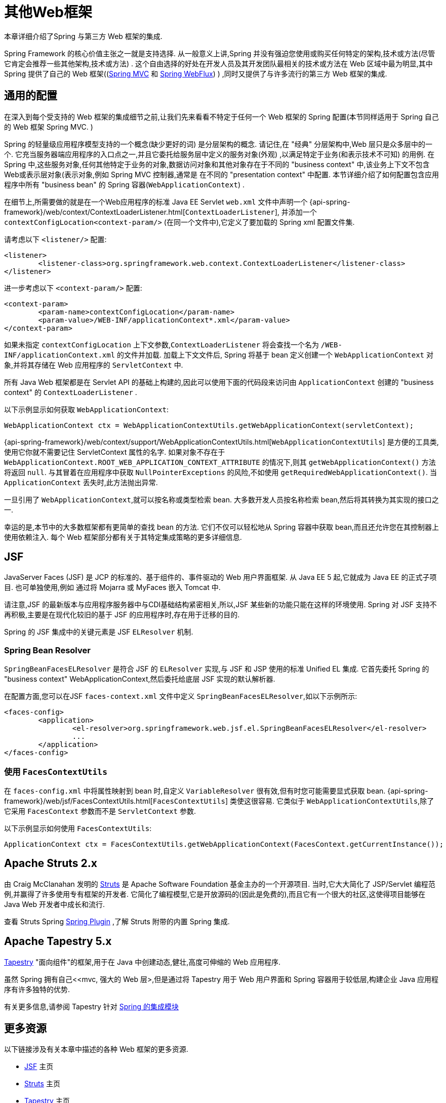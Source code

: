 [[web-integration]]
= 其他Web框架

本章详细介绍了Spring 与第三方 Web 框架的集成.

Spring Framework 的核心价值主张之一就是支持选择.  从一般意义上讲,Spring 并没有强迫您使用或购买任何特定的架构,技术或方法(尽管它肯定会推荐一些其他架构,技术或方法) .
这个自由选择的好处在开发人员及其开发团队最相关的技术或方法在 Web 区域中最为明显,其中 Spring 提供了自己的 Web 框架((<<mvc, Spring MVC>> 和 <<webflux.adoc#webflux, Spring WebFlux>>) ) ,同时又提供了与许多流行的第三方 Web 框架的集成.

[[web-integration-common]]
== 通用的配置

在深入到每个受支持的 Web 框架的集成细节之前,让我们先来看看不特定于任何一个 Web 框架的 Spring 配置(本节同样适用于 Spring 自己的 Web 框架 Spring MVC. )

Spring 的轻量级应用程序模型支持的一个概念(缺少更好的词) 是分层架构的概念. 请记住,在 "经典" 分层架构中,Web 层只是众多层中的一个.  它充当服务器端应用程序的入口点之一,并且它委托给服务层中定义的服务对象(外观) ,以满足特定于业务(和表示技术不可知) 的用例.
在 Spring 中,这些服务对象,任何其他特定于业务的对象,数据访问对象和其他对象存在于不同的 "business context" 中,该业务上下文不包含Web或表示层对象(表示对象,例如 Spring MVC 控制器,通常是 在不同的 "presentation context" 中配置.  本节详细介绍了如何配置包含应用程序中所有 "business bean" 的 Spring 容器(`WebApplicationContext`) .

在细节上,所需要做的就是在一个Web应用程序的标准 Java EE Servlet `web.xml` 文件中声明一个 {api-spring-framework}/web/context/ContextLoaderListener.html[`ContextLoaderListener`], 并添加一个 `contextConfigLocation<context-param/>` (在同一个文件中),它定义了要加载的 Spring xml 配置文件集.

请考虑以下 `<listener/>` 配置:

[source,xml,indent=0,subs="verbatim,quotes"]
----
	<listener>
		<listener-class>org.springframework.web.context.ContextLoaderListener</listener-class>
	</listener>
----

进一步考虑以下 `<context-param/>` 配置:

[source,xml,indent=0,subs="verbatim,quotes"]
----
	<context-param>
		<param-name>contextConfigLocation</param-name>
		<param-value>/WEB-INF/applicationContext*.xml</param-value>
	</context-param>
----

如果未指定 `contextConfigLocation` 上下文参数,`ContextLoaderListener` 将会查找一个名为 `/WEB-INF/applicationContext.xml` 的文件并加载. 加载上下文文件后, Spring 将基于 bean 定义创建一个 `WebApplicationContext` 对象,并将其存储在 Web 应用程序的 `ServletContext` 中.

所有 Java Web 框架都是在 Servlet API 的基础上构建的,因此可以使用下面的代码段来访问由 `ApplicationContext` 创建的 "business context" 的 `ContextLoaderListener` .

以下示例显示如何获取 `WebApplicationContext`:

[source,java,indent=0,subs="verbatim,quotes"]
----
	WebApplicationContext ctx = WebApplicationContextUtils.getWebApplicationContext(servletContext);
----

{api-spring-framework}/web/context/support/WebApplicationContextUtils.html[`WebApplicationContextUtils`] 是方便的工具类,使用它你就不需要记住 ServletContext 属性的名字. 如果对象不存在于 `WebApplicationContext.ROOT_WEB_APPLICATION_CONTEXT_ATTRIBUTE` 的情况下,则其 `getWebApplicationContext()` 方法将返回 `null`.
与其冒着在应用程序中获取 `NullPointerExceptions` 的风险,不如使用 `getRequiredWebApplicationContext()`. 当 `ApplicationContext` 丢失时,此方法抛出异常.

一旦引用了 `WebApplicationContext`,就可以按名称或类型检索 bean.  大多数开发人员按名称检索 bean,然后将其转换为其实现的接口之一.

幸运的是,本节中的大多数框架都有更简单的查找 bean 的方法.  它们不仅可以轻松地从 Spring 容器中获取 bean,而且还允许您在其控制器上使用依赖注入.  每个 Web 框架部分都有关于其特定集成策略的更多详细信息.

[[jsf]]
== JSF

JavaServer Faces (JSF) 是 JCP 的标准的、基于组件的、事件驱动的 Web 用户界面框架. 从 Java EE 5 起,它就成为 Java EE 的正式子项目. 也可单独使用,例如 通过将 Mojarra 或 MyFaces 嵌入 Tomcat 中.

请注意,JSF 的最新版本与应用程序服务器中与CDI基础结构紧密相关,所以,JSF 某些新的功能只能在这样的环境使用.  Spring 对 JSF 支持不再积极,主要是在现代化较旧的基于 JSF 的应用程序时,存在用于迁移的目的.

Spring 的 JSF 集成中的关键元素是 JSF `ELResolver` 机制.

[[jsf-springbeanfaceselresolver]]
=== Spring Bean Resolver

`SpringBeanFacesELResolver` 是符合 JSF 的 `ELResolver` 实现,与 JSF 和 JSP 使用的标准 Unified EL 集成.  它首先委托 Spring 的 "business context" WebApplicationContext,然后委托给底层 JSF 实现的默认解析器.

在配置方面,您可以在JSF `faces-context.xml` 文件中定义 `SpringBeanFacesELResolver`,如以下示例所示:

[source,xml,indent=0,subs="verbatim,quotes"]
----
	<faces-config>
		<application>
			<el-resolver>org.springframework.web.jsf.el.SpringBeanFacesELResolver</el-resolver>
			...
		</application>
	</faces-config>
----



[[jsf-facescontextutils]]
=== 使用 `FacesContextUtils`

在 `faces-config.xml` 中将属性映射到 bean 时,自定义 `VariableResolver` 很有效,但有时您可能需要显式获取 bean. {api-spring-framework}/web/jsf/FacesContextUtils.html[`FacesContextUtils`] 类使这很容易.  它类似于 `WebApplicationContextUtils`,除了它采用 `FacesContext` 参数而不是 `ServletContext` 参数.

以下示例显示如何使用 `FacesContextUtils`:

[source,java,indent=0,subs="verbatim,quotes"]
----
	ApplicationContext ctx = FacesContextUtils.getWebApplicationContext(FacesContext.getCurrentInstance());
----

[[struts]]
== Apache Struts 2.x

由 Craig McClanahan 发明的 https://struts.apache.org[Struts]  是 Apache Software Foundation 基金主办的一个开源项目. 当时,它大大简化了 JSP/Servlet 编程范例,并赢得了许多使用专有框架的开发者.  它简化了编程模型,它是开放源码的(因此是免费的),而且它有一个很大的社区,这使得项目能够在 Java Web 开发者中成长和流行.

查看 Struts Spring https://struts.apache.org/release/2.3.x/docs/spring-plugin.html[Spring Plugin] ,了解 Struts 附带的内置 Spring 集成.

[[tapestry]]
== Apache Tapestry 5.x

https://tapestry.apache.org/[Tapestry] "面向组件"的框架,用于在 Java 中创建动态,健壮,高度可伸缩的 Web 应用程序.

虽然 Spring 拥有自己<<mvc, 强大的 Web 层>,但是通过将 Tapestry 用于 Web 用户界面和 Spring 容器用于较低层,构建企业 Java 应用程序有许多独特的优势.

有关更多信息,请参阅 Tapestry 针对 https://tapestry.apache.org/integrating-with-spring-framework.html[Spring 的集成模块]


[[web-integration-resources]]
== 更多资源

以下链接涉及有关本章中描述的各种 Web 框架的更多资源.

*  https://www.oracle.com/technetwork/java/javaee/javaserverfaces-139869.html[JSF] 主页
*  https://struts.apache.org/[Struts] 主页
*  https://tapestry.apache.org/[Tapestry] 主页
